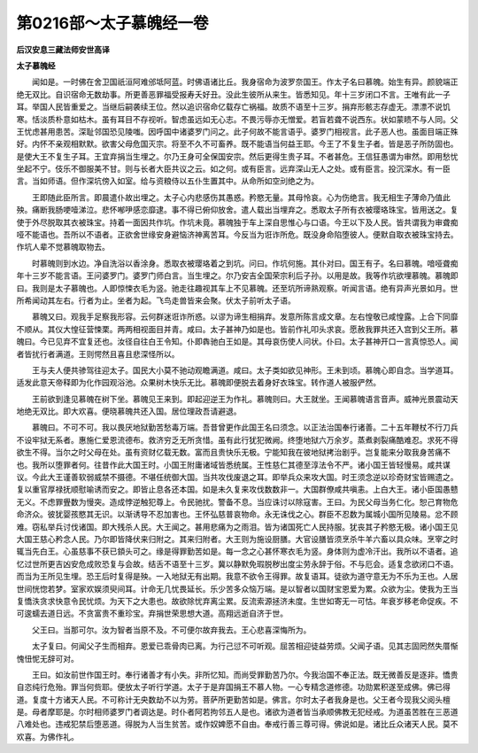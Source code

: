 第0216部～太子慕魄经一卷
============================

**后汉安息三藏法师安世高译**

**太子慕魄经**


　　闻如是。一时佛在舍卫国祇洹阿难邠坻阿蓝。时佛语诸比丘。我身宿命为波罗奈国王。作太子名曰慕魄。始生有异。颜貌端正绝无双比。自识宿命无数劫事。所更善恶罪福受报寿夭好丑。没此生彼所从来生。皆悉知见。年十三岁闭口不言。王唯有此一子耳。举国人民皆重爱之。当继后嗣袭续王位。然以追识宿命亿载存亡祸福。故质不语至十三岁。捐弃形骸志存虚无。漂漂不说饥寒。恬淡质朴意如枯木。虽有耳目不存视听。智虑虽远如无心志。不畏污辱亦无憎爱。若盲若聋不说西东。状如蒙瞆不与人同。父王忧虑甚用患苦。深耻邻国恐见陵嗤。因呼国中诸婆罗门问之。此子何故不能言语乎。婆罗门相视言。此子恶人也。虽面目端正殊好。内怀不亲观相默默。欲害父母危国灭宗。将至不久不可畜养。既不能语当何益王耶。今王了不复生子者。皆是恶子所防固也。是使大王不复生子耳。王宜弃捐当生埋之。尔乃王身可全保国安宗。然后更得生贵子耳。不者甚危。王信狂愚谓为审然。即用愁忧坐起不宁。伎乐不御服美不甘。则与长者大臣共议之云。如之何。或有臣言。远弃深山无人之处。或有臣言。投沉深水。有一臣言。当如师语。但作深坑傍入如室。给与资粮侍以五仆生置其中。从命所如空刓绝之为。

　　王即随此臣所言。即晨遣仆故出埋之。太子心内悲感伤其愚惑。矜愍无量。其母怜哀。心为伤绝言。我无相生子薄命乃值此殃。痛断我肠哽噎涕泣。悲怀喐吚感恋靡逮。事不得已俯仰放舍。遣人载出当埋弃之。悉取太子所有衣被璎珞珠宝。皆用送之。复使于外尽脱取其衣被珠宝。持着一面因共作坑。作坑未竟。慕魄独于车上深自思惟心与口语。今王以下及人民。皆共谓我为审聋痴哑不能语也。吾所以不语者。正欲舍世缘安身避恼济神离苦耳。今反当为诳诈所危。既没身命陷堕彼人。便默自取衣被珠宝持去。作坑人辈不觉慕魄取物去。

　　时慕魄则到水边。净自洗浴以香涂身。悉取衣被璎珞着之到坑。问曰。作坑何施。其仆对曰。国王有子。名曰慕魄。喑哑聋痴年十三岁不能言语。王问婆罗门。婆罗门师白言。当生埋之。尔乃安吉全国荣宗利后子孙。以用是故。我等作坑欲埋慕魄。慕魄即曰。我则是太子慕魄也。人即惊悚衣毛为竖。驰走往趣视其车上不见慕魄。还至坑所谛熟观察。听闻言语。绝有异声光景如月。世所希闻动其左右。行者为止。坐者为起。飞鸟走兽皆来会聚。伏太子前听太子语。

　　慕魄又曰。观我手足察我形容。云何群迷诳诈所惑。以谬为谛生相捐弃。发意所陈言成文章。左右惶敬已咸惶露。上合下同靡不顺从。其仪大惶征营悚栗。两两相视面目并青。咸曰。太子甚神乃如是也。皆前作礼叩头求哀。愿赦我罪共还入宫到父王所。慕魄曰。今已见弃不宜复还也。汝径自往白王令知。仆即犇驰白王如是。其母哀伤使人问状。仆曰。太子甚神开口一言真惊恐人。闻者皆扰行者满道。王则愕然且喜且悲深怪所以。

　　王与夫人便共骖驾往迎太子。国民大小莫不驰动观瞻满道。咸曰。太子类如欲见神形。王未到顷。慕魄心即自念。当学道耳。适发此意天帝释即为化作园观浴池。众果树木快乐无比。慕魄即便脱去着身好衣珠宝。转作道人被服俨然。

　　王前欲到逢见慕魄在树下坐。慕魄见王来到。即起迎逆王为作礼。慕魄则曰。大王就坐。王闻慕魄语言音声。威神光景震动天地绝无双比。即大欢喜。便晓慕魄共还入国。居位理政吾请避退。

　　慕魄曰。不可不可。我以畏厌地狱勤苦愁毒万端。吾昔曾更作此国王名曰须念。以正法治国奉行诸善。二十五年鞭杖不行刀兵不设牢狱无系者。惠施仁爱恩流德布。救济穷乏无所贪惜。虽有此行犹犯微阙。终堕地狱六万余岁。蒸煮剥裂痛酷难忍。求死不得欲生不得。当尔之时父母在处。虽有资财亿载无数。富而且贵快乐无极。宁能知我在彼地狱拷治剧乎。岂复能来分取我身苦痛不也。我所以堕罪者何。往昔作此大国王时。小国王附庸诸域皆悉统属。王性慈仁其德至淳法令不严。诸小国王皆轻慢易。咸共谋议。今此大王谨善软弱威禁不摄德。不堪任统御大国。当共攻伐废退之耳。即举兵众来攻大国。时王须念逆以珍奇财宝皆赐遗之。复以重官厚禄抚顺慰喻诱而安之。即皆止息各还本国。如是未久复来攻伐数数非一。大国群僚咸共嗔恚。上白大王。诸小臣国愚戆无义。不虑罪舋数为慢突。造成悖逆触犯尊上。令民驰扰。警备不息。当应诛讨以除寇害。王曰。为民父母当务仁化。恕己育物危命济众。彼犹婴孩愍其无识。以渐诱导不忍加害也。王怀弘慈普哀物命。永无诛伐之心。群臣不忍数为属城小国所见陵易。忿不顾难。窃私举兵讨伐诸国。即大残杀人民。大王闻之。甚用悲痛为之雨泪。皆为诸国死亡人民持服。犹丧其子矜愍无极。诸小国王见大国王慈心矜念人民。乃尔即皆降伏来归附之。其来归附者。大王则为施设厨膳。大官设膳皆须烹杀牛羊六畜以具众味。烹宰之时辄当先白王。心虽慈事不获已顉头可之。缘是得罪勤苦如是。每一念之心甚怀寒衣毛为竖。身体则为虚冷汗出。我所以不语者。追忆过世所更吉凶安危成败恐复与会故。结舌不语至十三岁。冀以静默免瑕脱秽出度尘劳永辞于俗。不与厄会。适复念欲闭口不语。而当为王所见生埋。恐王后时复得是殃。一入地狱无有出期。我意不欲令王得罪。故复语耳。徒欲为道守意无为不乐为王也。人居世间恍惚若梦。室家欢娱须臾间耳。计命无几忧畏延长。乐少苦多众恼万端。是以智者以国财宝恩爱为累。众欲为尘。使我为王当复憍泆贪求快意令民忧烦。为天下之大患也。故欲除忧弃离尘累。反流索源拯济未度。生世如寄无一可怙。年衰岁移老命促疾。不可逡蠕去道日远。不贪富贵不重珍宝。弃捐世荣思想大道。高翔远逝自济于世。

　　父王曰。当那可尔。汝为智者当原不及。不可便尔故弃我去。王心悲喜深悔所为。

　　太子复曰。何闻父子生而相弃。恩爱已乖骨肉已离。为行己愆不可听观。屈苦相迎徒益劳烦。父闻子语。见其志固罔然失厝惭愧忸怩无辞可对。

　　王曰。如汝前世作国王时。奉行诸善才有小失。非所忆知。而尚受罪勤苦乃尔。今我治国不奉正法。既无微善反是逐非。憍贵自恣纯行危殆。罪当何赀耶。便放太子听行学道。太子于是弃国捐王不慕人物。一心专精念道修德。功勋累积遂至成佛。佛已得道。复度十方诸天人民。不可称计无央数劫不以为劳。菩萨所更勤苦如是。佛言。尔时太子者我身是也。父王者今现我父阅头檀是。母者摩耶是。尔时相师婆罗门者调达是。时仆者阿若拘邻五人是也。诸欲为道者皆当承顺佛教无犯经戒。为道虽苦胜在三恶道八难处也。违戒犯禁后堕恶道。得脱为人当生贫苦。或作奴婢愿不自由。奉戒行善三尊可得。佛说如是。诸比丘众诸天人民。莫不欢喜。为佛作礼。
